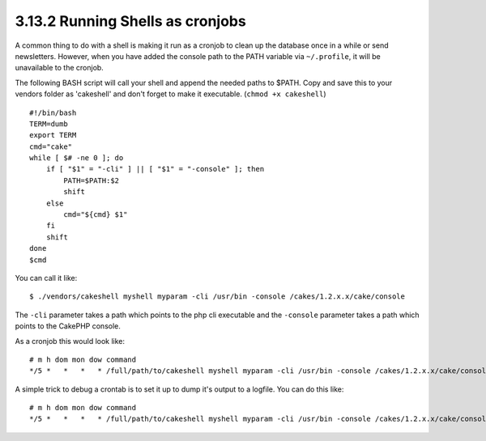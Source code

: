 3.13.2 Running Shells as cronjobs
---------------------------------

A common thing to do with a shell is making it run as a cronjob to
clean up the database once in a while or send newsletters. However,
when you have added the console path to the PATH variable via
``~/.profile``, it will be unavailable to the cronjob.

The following BASH script will call your shell and append the
needed paths to $PATH. Copy and save this to your vendors folder as
'cakeshell' and don't forget to make it executable.
(``chmod +x cakeshell``)

::

    #!/bin/bash
    TERM=dumb
    export TERM
    cmd="cake"
    while [ $# -ne 0 ]; do
        if [ "$1" = "-cli" ] || [ "$1" = "-console" ]; then 
            PATH=$PATH:$2
            shift
        else
            cmd="${cmd} $1"
        fi
        shift
    done
    $cmd

You can call it like:

::

    $ ./vendors/cakeshell myshell myparam -cli /usr/bin -console /cakes/1.2.x.x/cake/console

The ``-cli`` parameter takes a path which points to the php cli
executable and the ``-console`` parameter takes a path which points
to the CakePHP console.

As a cronjob this would look like:

::

    # m h dom mon dow command
    */5 *   *   *   * /full/path/to/cakeshell myshell myparam -cli /usr/bin -console /cakes/1.2.x.x/cake/console -app /full/path/to/app

A simple trick to debug a crontab is to set it up to dump it's
output to a logfile. You can do this like:

::

    # m h dom mon dow command
    */5 *   *   *   * /full/path/to/cakeshell myshell myparam -cli /usr/bin -console /cakes/1.2.x.x/cake/console -app /full/path/to/app >> /path/to/log/file.log
